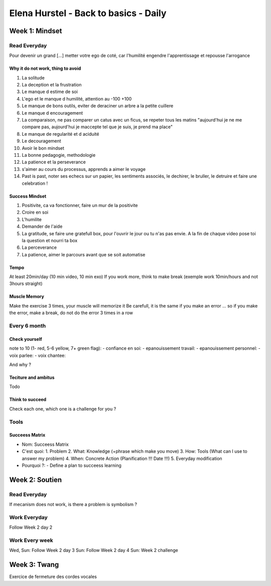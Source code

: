 Elena Hurstel - Back to basics - Daily
#######################################

Week 1: Mindset
****************

Read Everyday
==============

Pour devenir un grand [...] metter votre ego de coté, car l'humilité engendre l'apprentissage et repousse l'arrogance

Why it do not work, thing to avoid
-----------------------------------

1. La solitude
2. La deception et la frustration
3. Le manque d estime de soi
4. L'ego et le manque d humilité, attention au -100 +100
5. Le manque de bons outils, eviter de deraciner un arbre a la petite cuillere
6. Le manque d encouragement
7. La comparaison, ne pas comparer un catus avec un ficus, se repeter tous les matins "aujourd'hui je ne me compare pas, aujourd'hui je maccepte tel que je suis, je prend ma place"
8. Le manque de regularité et d aciduité
9. Le decouragement
10. Avoir le bon mindset
11. La bonne pedagogie, methodologie
12. La patience et la perseverance
13. s'aimer au cours du processus, apprends a aimer le voyage
14. Past is past, noter ses echecs sur un papier, les sentiments associés, le dechirer, le bruller, le detruire et faire une celebration !

Success Mindset
----------------

1. Positivite, ca va fonctionner, faire un mur de la positivite
2. Croire en soi
3. L'humilite
4. Demander de l'aide
5. La gratitude, se faire une gratefull box, pour l'ouvrir le jour ou tu n'as pas envie. A la fin de chaque video pose toi la question et nourri ta box
6. La perceverance
7. La patience, aimer le parcours avant que se soit automatise

Tempo
------

At least 20min/day (10 min video, 10 min exo)
If you work more, think to make break (exemple work 10min/hours and not 3hours straight)

Muscle Memory
--------------

Make the exercise 3 times, your muscle will memorize it
Be carefull, it is the same if you make an error ... so if you make the error, make a break, do not do the error 3 times in a row

Every 6 month
==============

Check yourself
---------------

note to 10 (1- red, 5-6 yellow, 7+ green flag):
- confiance en soi:
- epanouissement travail:
- epanouissement personnel:
- voix parlee:
- voix chantee:

And why ?

Teciture and ambitus
---------------------

Todo

Think to succeed
-----------------

Check each one, which one is a challenge for you ?

Tools
======

Succeess Matrix
----------------

- Nom: Succeess Matrix
- C'est quoi:
  1. Problem
  2. What: Knowledge (+phrase which make you move)
  3. How: Tools (What can I use to answer my problem)
  4. When: Concrete Action (Planification !!! Date !!!)
  5. Everyday modification
- Pourquoi ?:
  - Define a plan to succeess learning

Week 2: Soutien
****************

Read Everyday
==============

If mecanism does not work, is there a problem is symbolism ?

Work Everyday
==============

Follow Week 2 day 2

Work Every week
================

Wed, Sun: Follow Week 2 day 3
Sun: Follow Week 2 day 4
Sun: Week 2 challenge

Week 3: Twang
****************

Exercice de fermeture des cordes vocales
